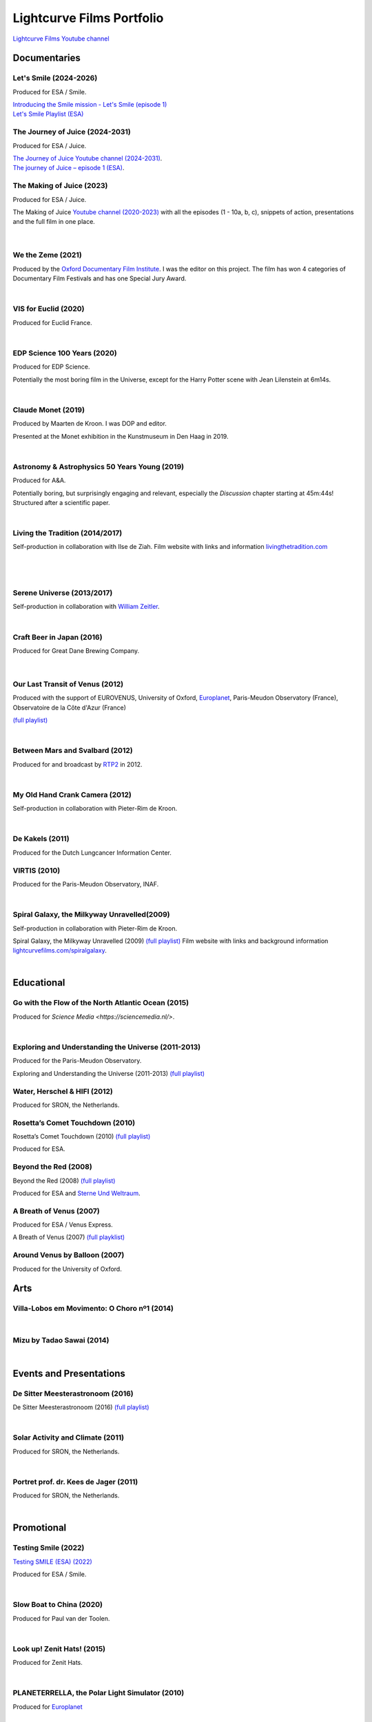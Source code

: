 

Lightcurve Films Portfolio
==========================

`Lightcurve Films Youtube channel <https://www.youtube.com/channel/UCOABPjFCPxAo3tXK7w1A2Pw>`_


Documentaries
--------------


Let's Smile (2024-2026)
^^^^^^^^^^^^^^^^^^^^^^^

.. youtube:: Dlx6SvkWIFE

Produced for ESA / Smile.

| `Introducing the Smile mission - Let's Smile (episode 1) <https://www.esa.int/ESA_Multimedia/Videos/2024/11/Introducing_the_Smile_mission_Let_s_Smile_episode_1>`_
| `Let's Smile Playlist (ESA) <https://youtube.com/playlist?list=PLbyvawxScNbs1q8UOu60vte7t6U1SXR2Z&si=LOU05y0aeE539uYV>`_



The Journey of Juice (2024-2031)
^^^^^^^^^^^^^^^^^^^^^^^^^^^^^^^^^

.. youtube:: FO9TJ9UJLsg

Produced for ESA / Juice.

| `The Journey of Juice Youtube channel (2024-2031) <https://www.youtube.com/channel/UClK7xrwF0-XVl5IsG9SFKEA>`_.  
| `The journey of Juice – episode 1 (ESA) <https://www.esa.int/ESA_Multimedia/Videos/2024/09/The_journey_of_Juice_episode_1>`_.



The Making of Juice (2023)
^^^^^^^^^^^^^^^^^^^^^^^^^^


.. youtube:: Ez89DfMmxqk

Produced for ESA / Juice.

The Making of Juice `Youtube channel (2020-2023) <https://www.youtube.com/channel/UClK7xrwF0-XVl5IsG9SFKEA>`_ 
with all the episodes (1 - 10a, b, c), snippets of action, presentations and the full film in one place.


.. figure:: ./images/Juice.jpg
   :scale: 5%

|


We the Zeme (2021)
^^^^^^^^^^^^^^^^^^

.. youtube:: SzlKskt_j3M

Produced by the `Oxford Documentary Film Institute <https://odfi.co.uk/in-production/>`_. 
I was the editor on this project.
The film has won 4 categories of Documentary Film Festivals and has one Special Jury Award. 


|



VIS for Euclid (2020)
^^^^^^^^^^^^^^^^^^^^^

.. youtube:: stf7EmezKBg

Produced for Euclid France.

|


EDP Science 100 Years (2020)
^^^^^^^^^^^^^^^^^^^^^^^^^^^^

.. youtube:: lFn2qcMlAR0

Produced for EDP Science.

Potentially the most boring film in the Universe, except for the Harry Potter scene with Jean Lilenstein at 6m14s. 

|


Claude Monet (2019)
^^^^^^^^^^^^^^^^^^^

.. youtube:: GCzK0bn_0iU

Produced by Maarten de Kroon. I was DOP and editor. 

Presented at the Monet exhibition in the Kunstmuseum in Den Haag in 2019.

|


Astronomy & Astrophysics 50 Years Young (2019)
^^^^^^^^^^^^^^^^^^^^^^^^^^^^^^^^^^^^^^^^^^^^^^^


.. youtube:: bQHoCyh4BoU

Produced for A&A.

Potentially boring, but surprisingly engaging and relevant, especially the *Discussion* chapter starting at 45m:44s! Structured after a scientific paper.

|

Living the Tradition (2014/2017)
^^^^^^^^^^^^^^^^^^^^^^^^^^^^^^^^^

Self-production in collaboration with Ilse de Ziah.
Film website with links and information `livingthetradition.com <http://livingthetradition.com/>`_

|

.. figure:: ./images/LivingTheTradition.jpg
   :scale: 25%


|

Serene Universe (2013/2017)
^^^^^^^^^^^^^^^^^^^^^^^^^^^

.. youtube:: Eh7SF3Xe8o4

Self-production in collaboration with `William Zeitler <https://williamzeitler.com/>`_.

|

Craft Beer in Japan (2016)
^^^^^^^^^^^^^^^^^^^^^^^^^^


.. youtube:: PBEZRjTeJvk


Produced for Great Dane Brewing Company.

.. figure:: ./images/CraftBeerInJapan.jpg
   :scale: 17%

|

Our Last Transit of Venus (2012)
^^^^^^^^^^^^^^^^^^^^^^^^^^^^^^^^

.. youtube:: G4lqwhm6SLg

Produced with the support of EUROVENUS, University of Oxford, `Europlanet <https://www.europlanet-society.org/>`_, Paris-Meudon Observatory (France), Observatoire de la Côte d'Azur (France)

`(full playlist) <https://youtube.com/playlist?list=PL7WXOBl9RPd4JTfg6kzKE3FkE0p4vXs6x&si=WvIdOL5WPkXKtLOH>`__



|

Between Mars and Svalbard (2012)
^^^^^^^^^^^^^^^^^^^^^^^^^^^^^^^^


.. youtube:: T0xFDL2AZ4w

Produced for and broadcast by `RTP2 <https://www.rtp.pt/rtp2>`_ in 2012.

|

My Old Hand Crank Camera (2012)
^^^^^^^^^^^^^^^^^^^^^^^^^^^^^^^

.. youtube:: jTnX-GqfmFg

Self-production in collaboration with Pieter-Rim de Kroon.

|

De Kakels (2011)
^^^^^^^^^^^^^^^^

.. youtube:: BjkNYulfVAk

Produced for the Dutch Lungcancer Information Center.


VIRTIS (2010)
^^^^^^^^^^^^^

.. youtube:: x2kf7M83svM

Produced for the Paris-Meudon Observatory, INAF.


|

Spiral Galaxy, the Milkyway Unravelled(2009)
^^^^^^^^^^^^^^^^^^^^^^^^^^^^^^^^^^^^^^^^^^^^

.. youtube:: aKQvzf4zRZM


Self-production in collaboration with Pieter-Rim de Kroon.

Spiral Galaxy, the Milkyway Unravelled (2009) `(full playlist) <https://youtube.com/playlist?list=PL7WXOBl9RPd7O1GqlbGkItEPQjPyGfPRh&si=LudHcwz7HS5rGDyP>`__
Film website with links and background information `lightcurvefilms.com/spiralgalaxy <https://http://lightcurvefilms.com/spiralgalaxy/>`_.

|


Educational
------------


Go with the Flow of the North Atlantic Ocean (2015)
^^^^^^^^^^^^^^^^^^^^^^^^^^^^^^^^^^^^^^^^^^^^^^^^^^^^

.. youtube:: a-lhCIQjE4c

Produced for `Science Media <https://sciencemedia.nl/>`.

|

Exploring and Understanding the Universe (2011-2013)
^^^^^^^^^^^^^^^^^^^^^^^^^^^^^^^^^^^^^^^^^^^^^^^^^^^^^

.. youtube:: v=0PcDwIFzC3

Produced for the Paris-Meudon Observatory.

Exploring and Understanding the Universe (2011-2013) `(full playlist)   <https://youtube.com/playlist?list=PL7WXOBl9RPd7lXOG60XgpeoXefUuPBSpd&si=MqedNteDBirCvWM4>`__



Water, Herschel & HIFI (2012)
^^^^^^^^^^^^^^^^^^^^^^^^^^^^^

.. youtube:: J-9Vcf5OzqU

Produced for SRON, the Netherlands.


Rosetta’s Comet Touchdown (2010)
^^^^^^^^^^^^^^^^^^^^^^^^^^^^^^^^^

.. youtube:: IY2R1-RYCJ0

Rosetta’s Comet Touchdown (2010) `(full playlist)  <https://youtube.com/playlist?list=PL7WXOBl9RPd4ZOwReKyYsZRz0FJmpLlsO&si=xXhcMERs0MLH6kMY>`__

Produced for ESA.


Beyond the Red (2008)
^^^^^^^^^^^^^^^^^^^^^^

.. youtube:: DzwLNB4-QAg

Beyond the Red (2008) `(full playlist)  <https://youtube.com/playlist?list=PL7WXOBl9RPd75SMKhV2OcpaQ6OiTRqxSl&si=r_P5fJBwmxba5Q5D>`__

Produced for ESA and `Sterne Und Weltraum <https://www.spektrum.de/magazin/sterne-und-weltraum/>`_.



A Breath of Venus (2007)
^^^^^^^^^^^^^^^^^^^^^^^^^

.. youtube:: pMXEmm-1CPA

Produced for ESA / Venus Express.

A Breath of Venus (2007) `(full playklist) <https://youtube.com/playlist?list=PL7WXOBl9RPd7xf5OG8pbQ81D5qoq45K6j&si=nJiiBEtOLuEmn243>`__



Around Venus by Balloon  (2007)
^^^^^^^^^^^^^^^^^^^^^^^^^^^^^^^^^^^^^^^^^^^^^^^^^^^^^

.. youtube:: oSqm3Z0YR2M

Produced for the University of Oxford.


Arts
---------

Villa-Lobos em Movimento: O Choro nº1 (2014)
^^^^^^^^^^^^^^^^^^^^^^^^^^^^^^^^^^^^^^^^^^^^^

.. youtube:: 40dU_YKLuS0

|

Mizu by Tadao Sawai (2014)
^^^^^^^^^^^^^^^^^^^^^^^^^^^

.. youtube:: wsvkpqblEAs

|


Events and Presentations
----------------------------


De Sitter Meesterastronoom (2016)
^^^^^^^^^^^^^^^^^^^^^^^^^^^^^^^^^^

.. youtube:: tv2EgemZ_0o

De Sitter Meesterastronoom (2016) `(full playlist) <https://youtube.com/playlist?list=PL7WXOBl9RPd5Aut_T1fR2XTODTmTKohj6&si=bWP-Y7GKyduc9CGo>`_

|

Solar Activity and Climate (2011)
^^^^^^^^^^^^^^^^^^^^^^^^^^^^^^^^^^

.. youtube:: PUCzeOX--Fk

Produced for SRON, the Netherlands.

|

Portret prof. dr. Kees de Jager (2011)
^^^^^^^^^^^^^^^^^^^^^^^^^^^^^^^^^^^^^^^

.. youtube:: uO0vMlJIu-E

Produced for SRON, the Netherlands.


|


Promotional
-------------------


Testing Smile (2022)
^^^^^^^^^^^^^^^^^^^^^^^^^^


.. youtube:: O38FEaOKoHM


`Testing SMILE (ESA) (2022) <https://www.esa.int/ESA_Multimedia/Videos/2022/04/Highlights_from_the_test_campaign_of_the_Smile_payload_module_in_Europe>`_


Produced for ESA / Smile.

|


Slow Boat to China (2020)
^^^^^^^^^^^^^^^^^^^^^^^^^^

.. youtube:: aSBcjAzKWfA

Produced for Paul van der Toolen.

|


Look up! Zenit Hats! (2015)
^^^^^^^^^^^^^^^^^^^^^^^^^^^


.. youtube:: 9lmfVdl9Yq8

Produced for Zenit Hats.

|


PLANETERRELLA, the Polar Light Simulator (2010) 
^^^^^^^^^^^^^^^^^^^^^^^^^^^^^^^^^^^^^^^^^^^^^^^^^^^^^^

.. youtube:: uLIRl9ewCHk

Produced for `Europlanet <https://www.europlanet-society.org/>`_

|



Europlanet promotional video (2008)
^^^^^^^^^^^^^^^^^^^^^^^^^^^^^^^^^^^^^^^^^^^^^^^^^^^^^^

.. youtube:: DxwsummfJpk


Produced for `Europlanet <https://www.europlanet-society.org/>`_.

|


European Planetology Network promotional video (2007)
^^^^^^^^^^^^^^^^^^^^^^^^^^^^^^^^^^^^^^^^^^^^^^^^^^^^^^

.. youtube:: JbddTxIo9kw

Produced for `Europlanet <https://www.europlanet-society.org/>`_.


